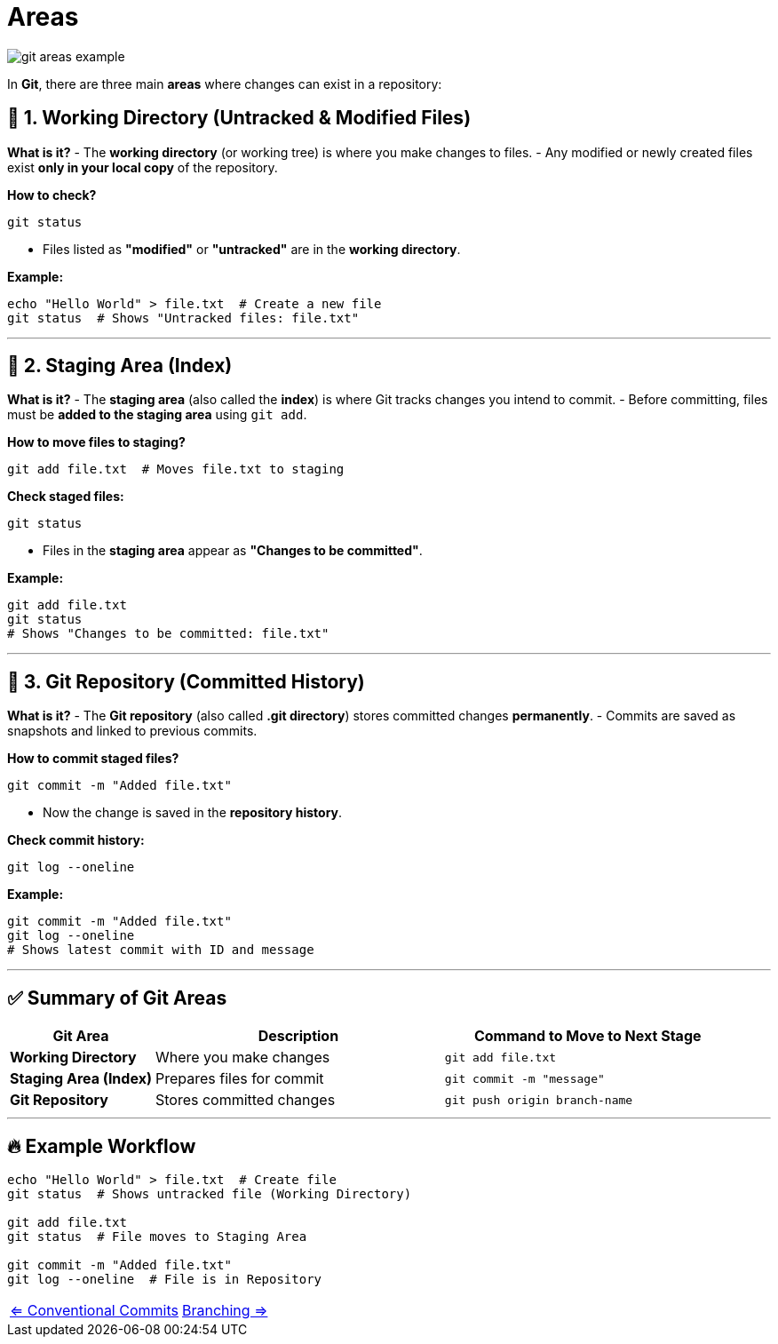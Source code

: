 = Areas


image::resources/git-areas-example.png[align=center]


In **Git**, there are three main **areas** where changes can exist in a repository:

== 🔹 1. Working Directory (Untracked & Modified Files)

**What is it?**
- The **working directory** (or working tree) is where you make changes to files.
- Any modified or newly created files exist **only in your local copy** of the repository.

**How to check?**
[source,sh]
----
git status
----
- Files listed as **"modified"** or **"untracked"** are in the **working directory**.

**Example:**
[source,sh]
----
echo "Hello World" > file.txt  # Create a new file
git status  # Shows "Untracked files: file.txt"
----

---

== 🔹 2. Staging Area (Index)

**What is it?**
- The **staging area** (also called the **index**) is where Git tracks changes you intend to commit.
- Before committing, files must be **added to the staging area** using `git add`.

**How to move files to staging?**
[source,sh]
----
git add file.txt  # Moves file.txt to staging
----

**Check staged files:**
[source,sh]
----
git status
----
- Files in the **staging area** appear as **"Changes to be committed"**.

**Example:**
[source,sh]
----
git add file.txt
git status
# Shows "Changes to be committed: file.txt"
----

---

== 🔹 3. Git Repository (Committed History)

**What is it?**
- The **Git repository** (also called **.git directory**) stores committed changes **permanently**.
- Commits are saved as snapshots and linked to previous commits.

**How to commit staged files?**
[source,sh]
----
git commit -m "Added file.txt"
----
- Now the change is saved in the **repository history**.

**Check commit history:**
[source,sh]
----
git log --oneline
----

**Example:**
[source,sh]
----
git commit -m "Added file.txt"
git log --oneline
# Shows latest commit with ID and message
----

---

== ✅ Summary of Git Areas

[cols="1,2,2", options="header"]
|===
| Git Area | Description | Command to Move to Next Stage
| **Working Directory** | Where you make changes | `git add file.txt`
| **Staging Area (Index)** | Prepares files for commit | `git commit -m "message"`
| **Git Repository** | Stores committed changes | `git push origin branch-name`
|===

---

== 🔥 Example Workflow

[source,sh]
----
echo "Hello World" > file.txt  # Create file
git status  # Shows untracked file (Working Directory)

git add file.txt
git status  # File moves to Staging Area

git commit -m "Added file.txt"
git log --oneline  # File is in Repository
----


[cols="a,a",frame=none,grid=none]
|===
|xref:06_Conventional_Commits.adoc[<= Conventional Commits]
|xref:08_Branching.adoc[Branching =>]
|===
